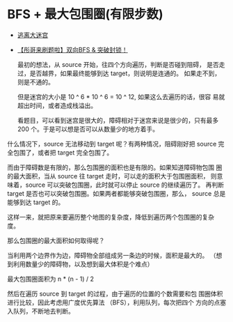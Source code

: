 * BFS + 最大包围圈(有限步数)
- [[https://leetcode-cn.com/problems/escape-a-large-maze/solution/tao-chi-da-mi-gong-by-leetcode-solution-qxhz/][逃离大迷宫]]
- [[https://leetcode-cn.com/problems/escape-a-large-maze/solution/tong-ge-lai-shua-ti-la-shuang-xiang-bfs-dgx39/][【彤哥来刷题啦】双向BFS & 突破封锁！]]

 最初的想法，从 source 开始，往四个方向遍历，判断是否碰到阻碍，
 是否走过，是否越界，如果最终能够到达 target，则说明是连通的。
 如果走不到，则是不通的。

 但是迷宫的大小是 10 ^ 6 * 10 ^ 6 = 10 ^ 12, 如果这么去遍历的话，很容
 易就超出时间，或者造成栈溢出。

 看题目，可以看到迷宫是很大的，障碍相对于迷宫来说是很少的，只有最多
 200 个。于是可以想是否可以从数量少的地方着手。

什么情况下，source 无法移动到 target 呢？有两种情况，阻碍刚好把
source 完全包围了，或者把 target 完全包围了。

而由于障碍数是有限的，那么包围圈的面积也是有限的。如果知道障碍物包围
圈的最大面积，当从 source 往 target 走时，可以走的面积大于包围圈面积，
则意味着，source 可以突破包围圈，此时就可以停止 source 的继续遍历了。
再判断 target 是否也可以突破包围圈。如果两者都能够突破包围圈，那么，
source 总是能够到达 target 的。

这样一来，就把原来要遍历整个地图的复杂度，降低到遍历两个包围圈的复杂
度。

那么包围圈的最大面积如何取得呢？

当利用两个边界作为边，障碍物全部组成另一条边的时候，面积是最大的。
（想到利用数量少的障碍物，以及想到最大体积是个难点）

最大包围圈面积为 n * (n - 1) / 2

然后在遍历 source 到 target 的过程，由于遍历的位置的个数需要和包
围圈体积进行比较，因此考虑用广度优先算法 （BFS），利用队列，每次把四个
方向的点塞入队列，不断地去判断。
